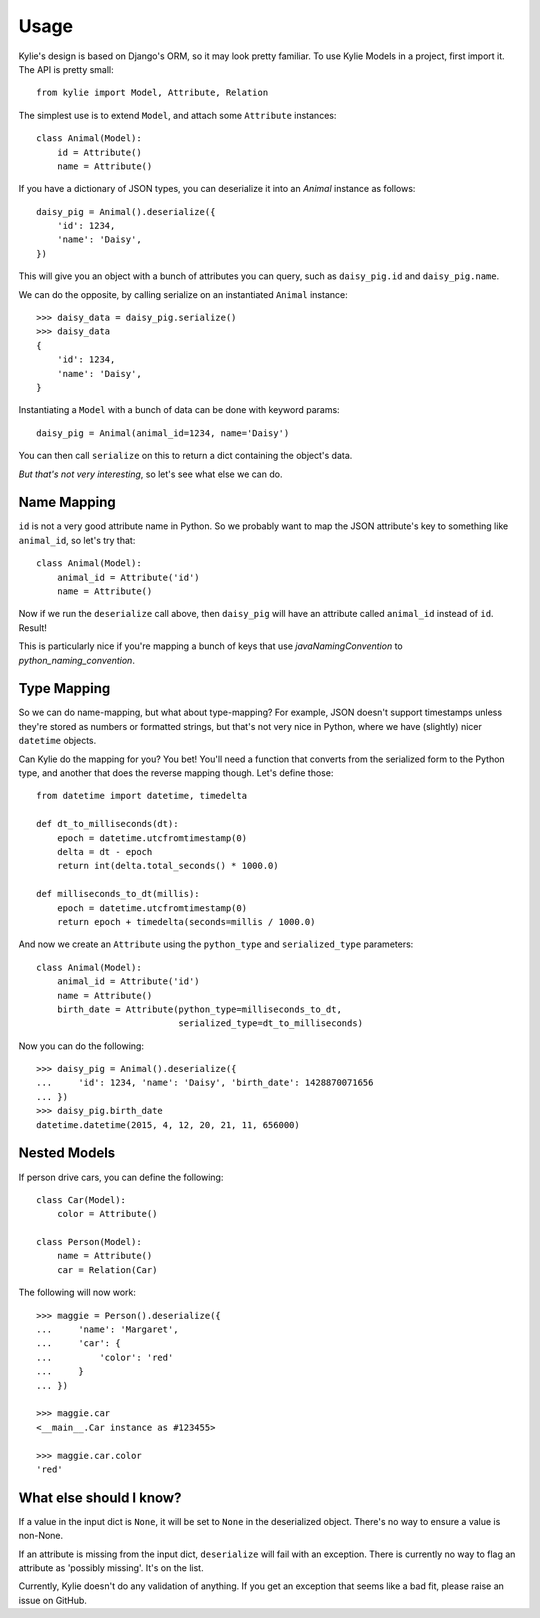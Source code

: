 =====
Usage
=====

Kylie's design is based on Django's ORM, so it may look pretty familiar. To use
Kylie Models in a project, first import it. The API is pretty small::

    from kylie import Model, Attribute, Relation

The simplest use is to extend ``Model``, and attach some ``Attribute``
instances::

    class Animal(Model):
        id = Attribute()
        name = Attribute()

If you have a dictionary of JSON types, you can deserialize it into an `Animal`
instance as follows::

    daisy_pig = Animal().deserialize({
        'id': 1234,
        'name': 'Daisy',
    })

This will give you an object with a bunch of attributes you can query, such as
``daisy_pig.id`` and ``daisy_pig.name``.

We can do the opposite, by calling serialize on an instantiated ``Animal``
instance::

    >>> daisy_data = daisy_pig.serialize()
    >>> daisy_data
    {
        'id': 1234,
        'name': 'Daisy',
    }

Instantiating a ``Model`` with a bunch of data can be done with
keyword params::

    daisy_pig = Animal(animal_id=1234, name='Daisy')

You can then call ``serialize`` on this to return a dict containing the
object's data.

*But that's not very interesting*, so let's see what else we can do.

Name Mapping
------------

``id`` is not a very good attribute name in Python. So we probably want to map
the JSON attribute's key to something like ``animal_id``, so let's try that::

    class Animal(Model):
        animal_id = Attribute('id')
        name = Attribute()

Now if we run the ``deserialize`` call above, then ``daisy_pig`` will have an
attribute called ``animal_id`` instead of ``id``. Result!

This is particularly nice if you're mapping a bunch of keys that use
*javaNamingConvention* to *python_naming_convention*.

Type Mapping
------------

So we can do name-mapping, but what about type-mapping? For example, JSON
doesn't support timestamps unless they're stored as numbers or formatted
strings, but that's not very nice in Python, where we have (slightly) nicer
``datetime`` objects.

Can Kylie do the mapping for you? You bet! You'll need a function that converts
from the serialized form to the Python type, and another that does the reverse
mapping though. Let's define those::

    from datetime import datetime, timedelta

    def dt_to_milliseconds(dt):
        epoch = datetime.utcfromtimestamp(0)
        delta = dt - epoch
        return int(delta.total_seconds() * 1000.0)

    def milliseconds_to_dt(millis):
        epoch = datetime.utcfromtimestamp(0)
        return epoch + timedelta(seconds=millis / 1000.0)

And now we create an ``Attribute`` using the ``python_type`` and
``serialized_type`` parameters::

    class Animal(Model):
        animal_id = Attribute('id')
        name = Attribute()
        birth_date = Attribute(python_type=milliseconds_to_dt,
                               serialized_type=dt_to_milliseconds)


Now you can do the following::

    >>> daisy_pig = Animal().deserialize({
    ...     'id': 1234, 'name': 'Daisy', 'birth_date': 1428870071656
    ... })
    >>> daisy_pig.birth_date
    datetime.datetime(2015, 4, 12, 20, 21, 11, 656000)



Nested Models
-------------

If person drive cars, you can define the following::

    class Car(Model):
        color = Attribute()

    class Person(Model):
        name = Attribute()
        car = Relation(Car)

The following will now work::

    >>> maggie = Person().deserialize({
    ...     'name': 'Margaret',
    ...     'car': {
    ...         'color': 'red'
    ...     }
    ... })

    >>> maggie.car
    <__main__.Car instance as #123455>

    >>> maggie.car.color
    'red'


What else should I know?
------------------------

If a value in the input dict is ``None``, it will be set to ``None`` in the
deserialized object. There's no way to ensure a value is non-None.

If an attribute is missing from the input dict, ``deserialize`` will fail with
an exception. There is currently no way to flag an attribute as 'possibly
missing'. It's on the list.

Currently, Kylie doesn't do any validation of anything. If you get an exception
that seems like a bad fit, please raise an issue on GitHub.

